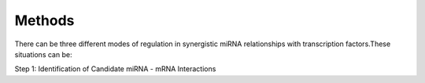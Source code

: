 Methods
=======

There can be three different modes of regulation in synergistic miRNA relationships with transcription factors.These situations can be:


Step 1: Identification of Candidate miRNA - mRNA Interactions

